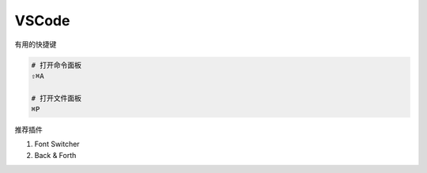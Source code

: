 VSCode
======

有用的快捷键

.. code-block:: bash

   # 打开命令面板
   ⇧⌘A

   # 打开文件面板
   ⌘P

推荐插件

#. Font Switcher
#. Back & Forth